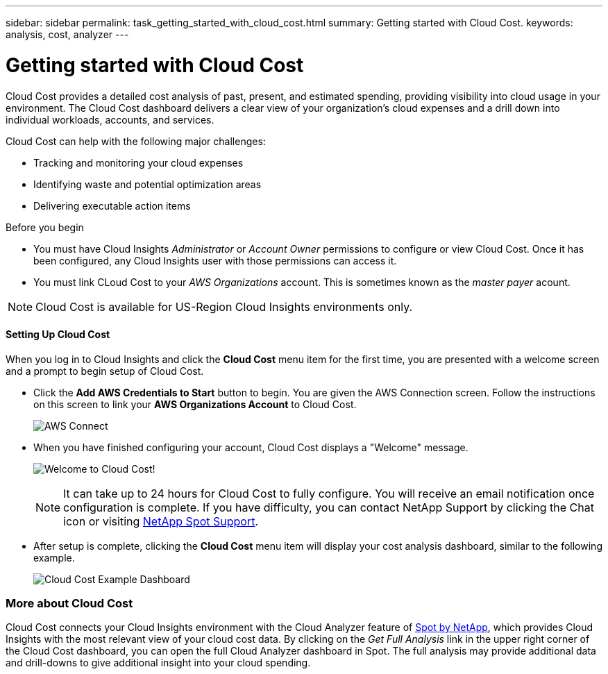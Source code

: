 ---
sidebar: sidebar
permalink: task_getting_started_with_cloud_cost.html
summary: Getting started with Cloud Cost.
keywords: analysis, cost, analyzer
---

= Getting started with Cloud Cost 

:toc: macro
:hardbreaks:
:toclevels: 2
:nofooter:
:icons: font
:linkattrs:
:imagesdir: ./media/

[.lead]
Cloud Cost provides a detailed cost analysis of past, present, and estimated spending, providing visibility into cloud usage in your environment. The Cloud Cost dashboard delivers a clear view of your organization's cloud expenses and a drill down into individual workloads, accounts, and services.

Cloud Cost can help with the following major challenges:

* Tracking and monitoring your cloud expenses
* Identifying waste and potential optimization areas
* Delivering executable action items

.Before you begin
* You must have Cloud Insights _Administrator_ or _Account Owner_ permissions to configure or view Cloud Cost. Once it has been configured, any Cloud Insights user with those permissions can access it.

* You must link CLoud Cost to your _AWS Organizations_ account. This is sometimes known as the _master payer_ acount.

NOTE: Cloud Cost is available for US-Region Cloud Insights environments only.

==== Setting Up Cloud Cost

When you log in to Cloud Insights and click the *Cloud Cost* menu item for the first time, you are presented with a welcome screen and a prompt to begin setup of Cloud Cost. 

* Click the *Add AWS Credentials to Start* button to begin. You are given the AWS Connection screen. Follow the instructions on this screen to link your *AWS Organizations Account* to Cloud Cost.
+
image:Cloud_Cost_Setup_1.png[AWS Connect]

* When you have finished configuring your account, Cloud Cost displays a "Welcome" message.
+
image:Cloud_Cost_Welcome.png[Welcome to Cloud Cost!]
+
NOTE: It can take up to 24 hours for Cloud Cost to fully configure. You will receive an email notification once configuration is complete. If you have difficulty, you can contact NetApp Support by clicking the Chat icon or visiting  link:https://spot.io/support[NetApp Spot Support]. 

* After setup is complete, clicking the *Cloud Cost* menu item will display your cost analysis dashboard, similar to the following example.
+
image:Cloud_Cost_Example_Dashboard.png[Cloud Cost Example Dashboard]

=== More about Cloud Cost

Cloud Cost connects your Cloud Insights environment with the Cloud Analyzer feature of link:https://docs.spot.io/cloud-analyzer/[Spot by NetApp], which provides Cloud Insights with the most relevant view of your cloud cost data.  By clicking on the _Get Full Analysis_ link in the upper right corner of the Cloud Cost dashboard, you can open the full Cloud Analyzer dashboard in Spot. The full analysis may provide additional data and drill-downs to give additional insight into your cloud spending.


////
Notes:
Only US-Based Cloud Insights will see CC
All Editions (Basic, Std, Premium
Only Admin/Acct Owner

Onboarding - configure AWS account (once)
All Admin users can then see the CC page
////
